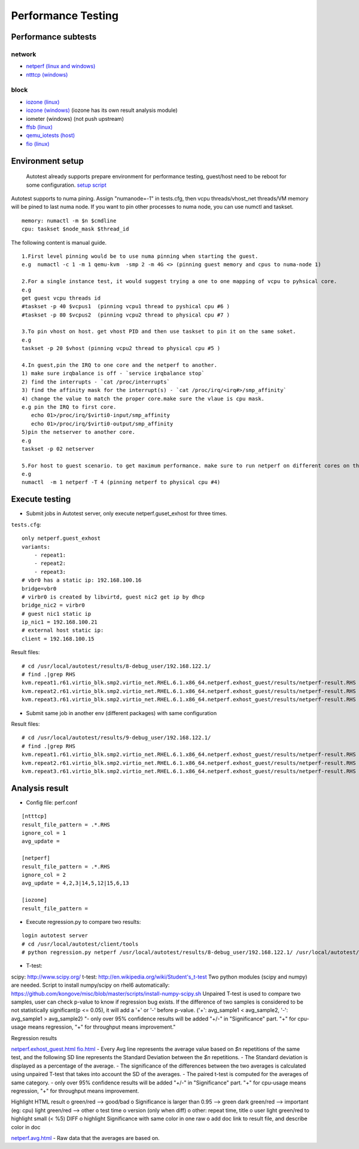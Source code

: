 ===================
Performance Testing
===================

Performance subtests 
--------------------

network
~~~~~~~

- `netperf (linux and windows) <https://github.com/autotest/autotest/tree/master/client/virt/tests/netperf.py>`_
- `ntttcp (windows) <https://github.com/autotest/autotest/tree/master/client/virt/tests/ntttcp.py>`_

block
~~~~~

- `iozone (linux) <https://github.com/autotest/autotest/tree/master/client/tests/iozone/>`_
- `iozone (windows) <https://github.com/autotest/autotest/tree/master/client/virt/tests/iozone_windows.py>`_ (iozone has its own result analysis module)
- iometer (windows) (not push upstream)
- `ffsb (linux) <https://github.com/autotest/autotest/tree/master/client/tests/ffsb/>`_
- `qemu_iotests (host) <https://github.com/autotest/autotest-client-tests/tree/master/qemu_iotests>`_
- `fio (linux) <https://github.com/autotest/autotest-client-tests/tree/master/fio>`_

Environment setup
-----------------

  Autotest already supports prepare environment for performance testing, guest/host need to be reboot for some configuration.
  `setup script <https://github.com/autotest/virt-test/blob/master/shared/scripts/rh_perf_envsetup.sh>`_

Autotest supports to numa pining. Assign "numanode=-1" in tests.cfg, then vcpu threads/vhost_net threads/VM memory will be pined to last numa node. If you want to pin other processes to numa node, you can use numctl and taskset.

::

  memory: numactl -m $n $cmdline 
  cpu: taskset $node_mask $thread_id

The following content is manual guide.

::

  1.First level pinning would be to use numa pinning when starting the guest.
  e.g  numactl -c 1 -m 1 qemu-kvm  -smp 2 -m 4G <> (pinning guest memory and cpus to numa-node 1)
  
  2.For a single instance test, it would suggest trying a one to one mapping of vcpu to pyhsical core.
  e.g
  get guest vcpu threads id
  #taskset -p 40 $vcpus1  (pinning vcpu1 thread to pyshical cpu #6 )
  #taskset -p 80 $vcpus2  (pinning vcpu2 thread to physical cpu #7 )
  
  3.To pin vhost on host. get vhost PID and then use taskset to pin it on the same soket.
  e.g
  taskset -p 20 $vhost (pinning vcpu2 thread to physical cpu #5 )    
  
  4.In guest,pin the IRQ to one core and the netperf to another.
  1) make sure irqbalance is off - `service irqbalance stop`
  2) find the interrupts - `cat /proc/interrupts`
  3) find the affinity mask for the interrupt(s) - `cat /proc/irq/<irq#>/smp_affinity`
  4) change the value to match the proper core.make sure the vlaue is cpu mask.
  e.g pin the IRQ to first core.
     echo 01>/proc/irq/$virti0-input/smp_affinity
     echo 01>/proc/irq/$virti0-output/smp_affinity
  5)pin the netserver to another core.  
  e.g
  taskset -p 02 netserver
  
  5.For host to guest scenario. to get maximum performance. make sure to run netperf on different cores on the same numa node as the guest.
  e.g
  numactl  -m 1 netperf -T 4 (pinning netperf to physical cpu #4)

Execute testing
---------------

- Submit jobs in Autotest server, only execute netperf.guset_exhost for three times.

``tests.cfg``:

::

  only netperf.guest_exhost
  variants:
      - repeat1:
      - repeat2:
      - repeat3:
  # vbr0 has a static ip: 192.168.100.16
  bridge=vbr0
  # virbr0 is created by libvirtd, guest nic2 get ip by dhcp
  bridge_nic2 = virbr0
  # guest nic1 static ip
  ip_nic1 = 192.168.100.21
  # external host static ip:
  client = 192.168.100.15


Result files:

::

  # cd /usr/local/autotest/results/8-debug_user/192.168.122.1/
  # find .|grep RHS
  kvm.repeat1.r61.virtio_blk.smp2.virtio_net.RHEL.6.1.x86_64.netperf.exhost_guest/results/netperf-result.RHS
  kvm.repeat2.r61.virtio_blk.smp2.virtio_net.RHEL.6.1.x86_64.netperf.exhost_guest/results/netperf-result.RHS
  kvm.repeat3.r61.virtio_blk.smp2.virtio_net.RHEL.6.1.x86_64.netperf.exhost_guest/results/netperf-result.RHS

- Submit same job in another env (different packages) with same configuration

Result files:

::

  # cd /usr/local/autotest/results/9-debug_user/192.168.122.1/
  # find .|grep RHS
  kvm.repeat1.r61.virtio_blk.smp2.virtio_net.RHEL.6.1.x86_64.netperf.exhost_guest/results/netperf-result.RHS
  kvm.repeat2.r61.virtio_blk.smp2.virtio_net.RHEL.6.1.x86_64.netperf.exhost_guest/results/netperf-result.RHS
  kvm.repeat3.r61.virtio_blk.smp2.virtio_net.RHEL.6.1.x86_64.netperf.exhost_guest/results/netperf-result.RHS

Analysis result
---------------

- Config file: perf.conf

::

  [ntttcp]
  result_file_pattern = .*.RHS
  ignore_col = 1
  avg_update =
  
  [netperf]
  result_file_pattern = .*.RHS
  ignore_col = 2
  avg_update = 4,2,3|14,5,12|15,6,13
  
  [iozone]
  result_file_pattern =

- Execute regression.py to compare two results:

::

  login autotest server
  # cd /usr/local/autotest/client/tools
  # python regression.py netperf /usr/local/autotest/results/8-debug_user/192.168.122.1/ /usr/local/autotest/results/9-debug_user/192.168.122.1/

- T-test:

scipy: http://www.scipy.org/
t-test: http://en.wikipedia.org/wiki/Student's_t-test
Two python modules (scipy and numpy) are needed.
Script to install numpy/scipy on rhel6 automatically:
https://github.com/kongove/misc/blob/master/scripts/install-numpy-scipy.sh
Unpaired T-test is used to compare two samples, user can check p-value to know if regression bug exists. If the difference of two samples is considered to be not statistically significant(p <= 0.05), it will add a '+' or '-' before p-value. ('+': avg_sample1 < avg_sample2, '-': avg_sample1 > avg_sample2)
"- only over 95% confidence results will be added "+/-" in "Significance" part.
"+" for cpu-usage means regression, "+" for throughput means improvement."


Regression results


`netperf.exhost_guest.html <https://i-kvm.rhcloud.com/static/pub/netperf.exhost_guest.html>`_
`fio.html <http://i-kvm.rhcloud.com/static/pub/fio.html>`_
- Every Avg line represents the average value based on *$n* repetitions of the same test, and the following SD line represents the Standard Deviation between the *$n* repetitions.
- The Standard deviation is displayed as a percentage of the average.
- The significance of the differences between the two averages is calculated using unpaired T-test that takes into account the SD of the averages.
- The paired t-test is computed for the averages of same category.
- only over 95% confidence results will be added "+/-" in "Significance" part. "+" for cpu-usage means regression, "+" for throughput means improvement.


Highlight HTML result
o green/red --> good/bad
o Significance is larger than 0.95 --> green
dark green/red --> important (eg: cpu)
light green/red --> other
o test time
o version (only when diff)
o other: repeat time, title
o user light green/red to highlight small (< %5) DIFF
o highlight Significance with same color in one raw
o add doc link to result file, and describe color in doc


`netperf.avg.html <https://github.com/kongove/misc/blob/master/html/netperf.avg.html>`_
- Raw data that the averages are based on.
